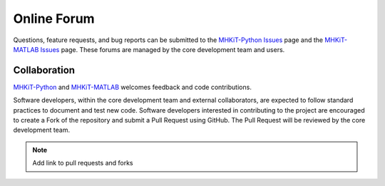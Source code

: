 .. _contact:

Online Forum
============

Questions, feature requests, and bug reports can be submitted to the 
`MHKiT-Python Issues <https://github.com/MHKiT-Code-Hub/MHKiT-Python/issues>`_ page and the
`MHKiT-MATLAB Issues <https://github.com/MHKiT-Code-Hub/MHKiT-MATLAB/issues>`_ page.
These forums are managed by the core development team and users.

Collaboration
----------------
`MHKiT-Python <https://github.com/MHKiT-Code-Hub/MHKiT-Python>`_ and `MHKiT-MATLAB <https://github.com/MHKiT-Code-Hub/MHKiT-MATLAB>`_ welcomes feedback and code contributions.  

Software developers, within the core development team and external collaborators, 
are expected to follow standard practices to document and test new code. 
Software developers interested in contributing to the project are encouraged 
to create a Fork of the repository and submit a Pull Request using GitHub. 
The Pull Request will be reviewed by the core development team.

.. Note:: 
    Add link to pull requests and forks
